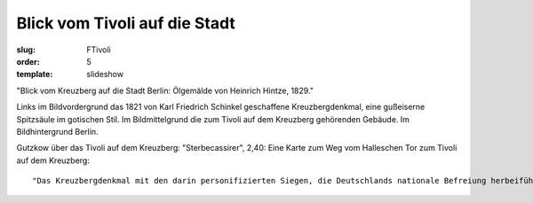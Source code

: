 Blick vom Tivoli auf die Stadt
==============================

:slug: FTivoli
:order: 5
:template: slideshow

"Blick vom Kreuzberg auf die Stadt Berlin: Ölgemälde von Heinrich Hintze, 1829."

Links im Bildvordergrund das 1821 von Karl Friedrich Schinkel geschaffene Kreuzbergdenkmal, eine gußeiserne Spitzsäule im gotischen Stil. Im Bildmittelgrund die zum Tivoli auf dem Kreuzberg gehörenden Gebäude. Im Bildhintergrund Berlin.

Gutzkow über das Tivoli auf dem Kreuzberg: "Sterbecassirer", 2,40: Eine Karte zum Weg vom Halleschen Tor zum Tivoli auf dem Kreuzberg::

  "Das Kreuzbergdenkmal mit den darin personifizierten Siegen, die Deutschlands nationale Befreiung herbeiführten und die Gesichtszüge von bedeutenden Persönlichkeiten dieser Ära tragen, ist eines der wenigen Nationalmonumente, in dem das liberale Bürgerbewußtsein, aus dem es hervorgegangen war, auch bis zu einem gewissen Grad verwirklicht werden konnte. Alles was aus diesem bürgerlich-einheitlichen deutschen Nationaldenkmal trotzdem noch ein monarchisch-partikularstaatliches Monument und später ein Symbol des kleindeutsch-preußischen Nationalstaates machen sollte, mußte aufgesetzt bzw. unterschoben werden." (Helmut Scharf: Kleine Kunstgeschichte des deutschen Denkmals. Darmstadt 1984, S. 168.)
